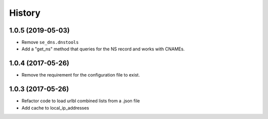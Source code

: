 =======
History
=======

1.0.5 (2019-05-03)
------------------

* Remove ``se_dns.dnstools``
* Add a "get_ns" method that queries for the NS record and works with CNAMEs.

1.0.4 (2017-05-26)
------------------

* Remove the requirement for the configuration file to exist.

1.0.3 (2017-05-26)
------------------

* Refactor code to load urlbl combined lists from a .json file
* Add cache to local_ip_addresses
